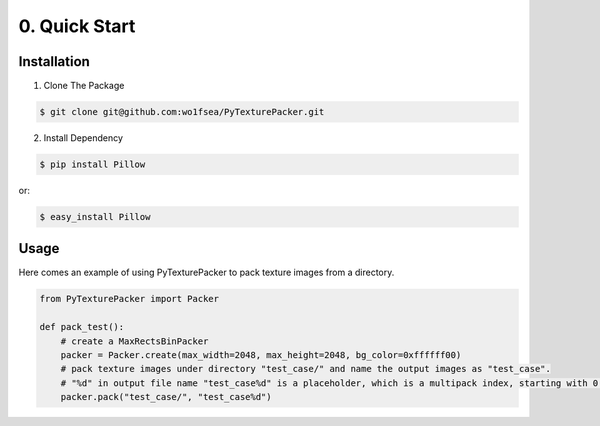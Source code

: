 ==============
0. Quick Start
==============


Installation
============

1. Clone The Package

.. code:: bash

    $ git clone git@github.com:wo1fsea/PyTexturePacker.git

2. Install Dependency

.. code:: bash

    $ pip install Pillow

or:

.. code:: bash

    $ easy_install Pillow


Usage
=====

Here comes an example of using PyTexturePacker to pack texture images from a directory.

.. code:: python

    from PyTexturePacker import Packer

    def pack_test():
        # create a MaxRectsBinPacker
        packer = Packer.create(max_width=2048, max_height=2048, bg_color=0xffffff00)
        # pack texture images under directory "test_case/" and name the output images as "test_case".
        # "%d" in output file name "test_case%d" is a placeholder, which is a multipack index, starting with 0.
        packer.pack("test_case/", "test_case%d")
